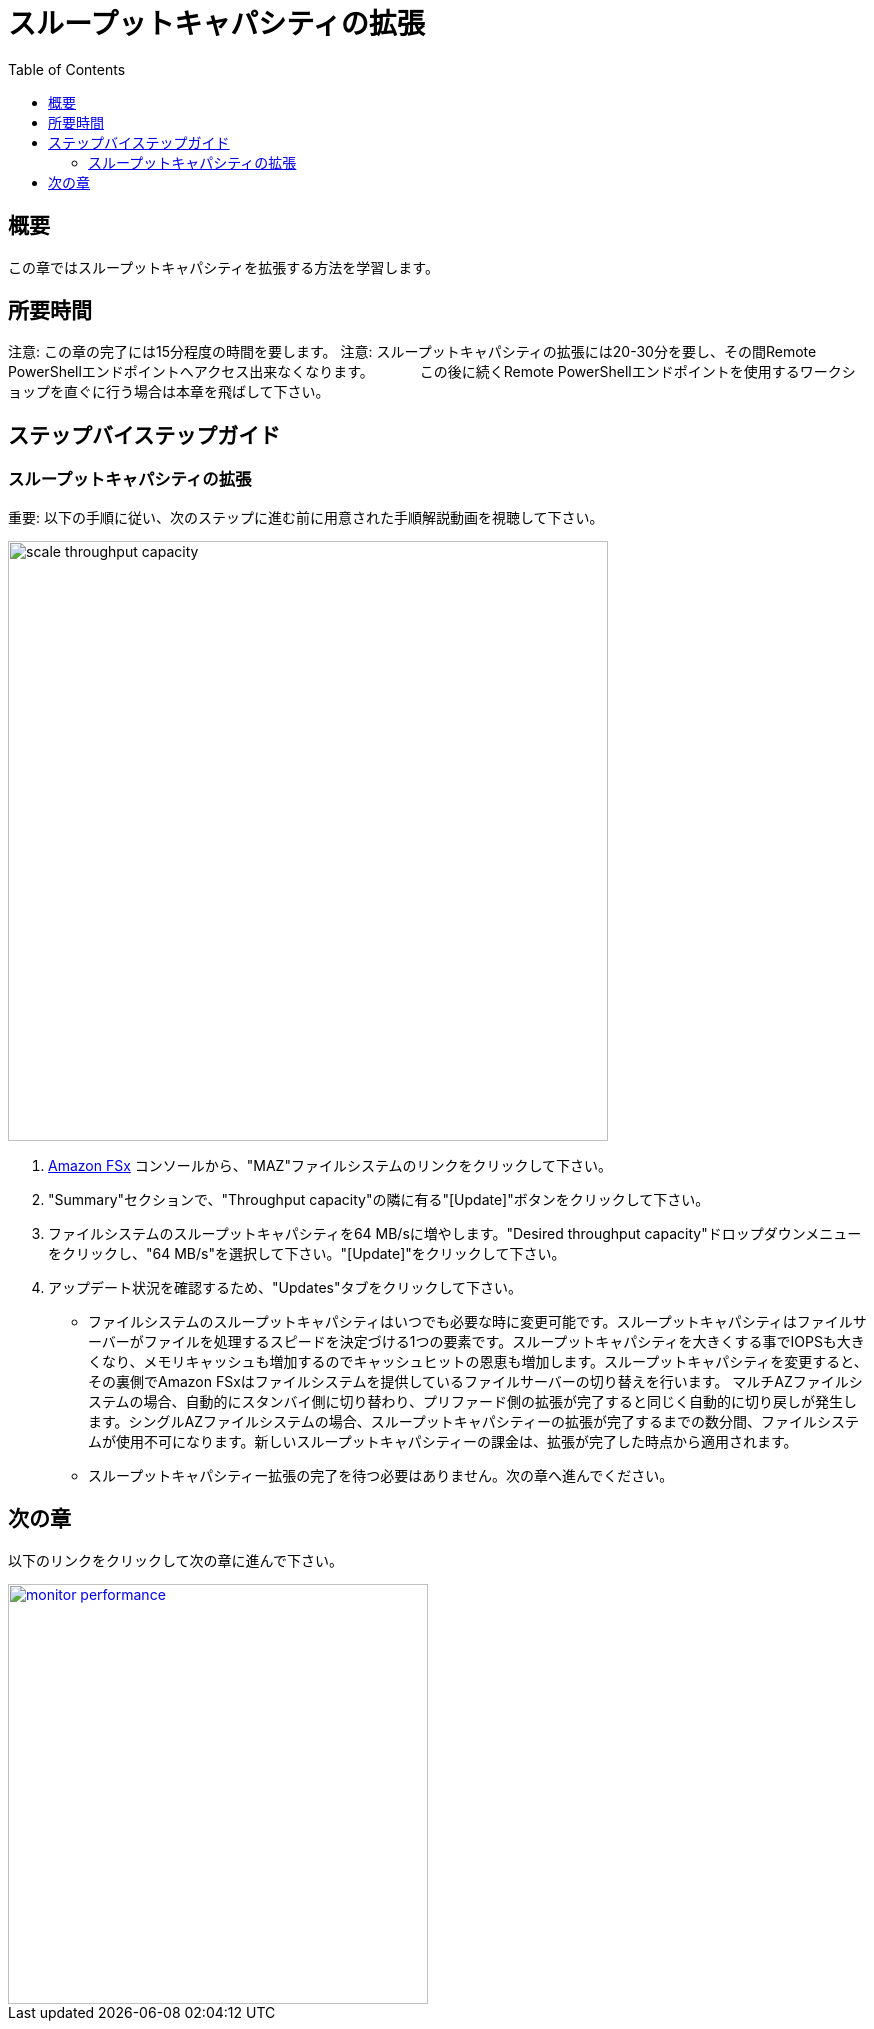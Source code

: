 = スループットキャパシティの拡張
:toc:
:icons:
:linkattrs:
:imagesdir: ../resources/images

== 概要

この章ではスループットキャパシティを拡張する方法を学習します。


== 所要時間

注意: この章の完了には15分程度の時間を要します。
注意: スループットキャパシティの拡張には20-30分を要し、その間Remote PowerShellエンドポイントへアクセス出来なくなります。
　　　この後に続くRemote PowerShellエンドポイントを使用するワークショップを直ぐに行う場合は本章を飛ばして下さい。


== ステップバイステップガイド

=== スループットキャパシティの拡張

重要: 以下の手順に従い、次のステップに進む前に用意された手順解説動画を視聴して下さい。

image::scale-throughput-capacity.gif[align="left", width=600]

. link:https://console.aws.amazon.com/fsx/[Amazon FSx] コンソールから、"MAZ"ファイルシステムのリンクをクリックして下さい。
. "Summary"セクションで、"Throughput capacity"の隣に有る"[Update]"ボタンをクリックして下さい。
. ファイルシステムのスループットキャパシティを64 MB/sに増やします。"Desired throughput capacity"ドロップダウンメニューをクリックし、"64 MB/s"を選択して下さい。"[Update]"をクリックして下さい。
. アップデート状況を確認するため、"Updates"タブをクリックして下さい。
* ファイルシステムのスループットキャパシティはいつでも必要な時に変更可能です。スループットキャパシティはファイルサーバーがファイルを処理するスピードを決定づける1つの要素です。スループットキャパシティを大きくする事でIOPSも大きくなり、メモリキャッシュも増加するのでキャッシュヒットの恩恵も増加します。スループットキャパシティを変更すると、その裏側でAmazon FSxはファイルシステムを提供しているファイルサーバーの切り替えを行います。 マルチAZファイルシステムの場合、自動的にスタンバイ側に切り替わり、プリファード側の拡張が完了すると同じく自動的に切り戻しが発生します。シングルAZファイルシステムの場合、スループットキャパシティーの拡張が完了するまでの数分間、ファイルシステムが使用不可になります。新しいスループットキャパシティーの課金は、拡張が完了した時点から適用されます。
* スループットキャパシティー拡張の完了を待つ必要はありません。次の章へ進んでください。


== 次の章

以下のリンクをクリックして次の章に進んで下さい。

image::monitor-performance.png[link=../09-monitor-performance/, align="left",width=420]





